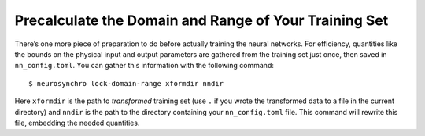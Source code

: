 .. Copyright 2018 Peter K. G. Williams and collaborators. Licensed under the
   Creative Commons Attribution-ShareAlike 4.0 International License.

.. _precalculate-domain-range:

Precalculate the Domain and Range of Your Training Set
======================================================

There’s one more piece of preparation to do before actually training the
neural networks. For efficiency, quantities like the bounds on the physical
input and output parameters are gathered from the training set just once, then
saved in ``nn_config.toml``. You can gather this information with the
following command::

  $ neurosynchro lock-domain-range xformdir nndir

Here ``xformdir`` is the path to *transformed* training set (use ``.`` if you
wrote the transformed data to a file in the current directory) and ``nndir``
is the path to the directory containing your ``nn_config.toml`` file. This
command will rewrite this file, embedding the needed quantities.
